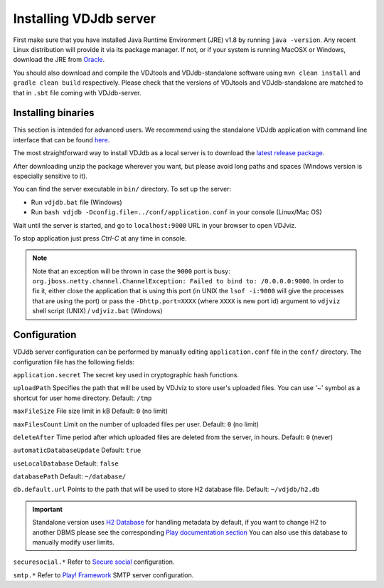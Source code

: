 .. _install:

Installing VDJdb server
-----------------------

First make sure that you have installed Java Runtime Environment (JRE) v1.8 by running
``java -version``.  Any recent Linux distribution will provide it via its
package manager.  If not, or if your system is running MacOSX or Windows,
download the JRE from `Oracle <http://java.com/en/download/>`__.

You should also download and compile the VDJtools and VDJdb-standalone software using ``mvn clean install`` and ``gradle clean build``
respectively. Please check that the versions of VDJtools and VDJdb-standalone are matched to that in ``.sbt`` file coming with VDJdb-server.

Installing binaries
^^^^^^^^^^^^^^^^^^^

This section is intended for advanced users. We recommend using the standalone VDJdb application with command line interface that can be found
`here <https://github.com/antigenomics/vdjdb-standalone>`__.

The most straightforward way to install VDJdb as a local server is to download the `latest release package <https://github.com/antigenomics/vdjdb/releases/latest>`__.

After downloading unzip the package wherever you want, but please avoid long paths and spaces (Windows version is especially sensitive to it).

You can find the server executable in ``bin/`` directory. To set up the server:

- Run ``vdjdb.bat`` file (Windows)
- Run ``bash vdjdb -Dconfig.file=../conf/application.conf`` in your console (Linux/Mac OS)

Wait until the server is started, and go to ``localhost:9000`` URL in your browser to open VDJviz.

To stop application just press `Ctrl-C` at any time in console.

.. note::

	Note that an exception will be thrown in case the ``9000`` port is busy: ``org.jboss.netty.channel.ChannelException: Failed to bind to: /0.0.0.0:9000``. In order to fix it, either close the application that is using this port (in UNIX the
	``lsof -i:9000`` will give the processes that are using the port) or pass the ``-Dhttp.port=XXXX`` (where ``XXXX`` is new port id) argument to ``vdjviz`` shell script (UNIX) / ``vdjviz.bat`` (Windows)

Configuration
^^^^^^^^^^^^^

VDJdb server configuration can be performed by manually editing ``application.conf`` file in the ``conf/`` directory. The configuration file has the following fields:

``application.secret``
The secret key used in cryptographic hash functions.

``uploadPath``
Specifies the path that will be used by VDJviz to store user's uploaded files.
You can use '~' symbol as a shortcut for user home directory.
Default: ``/tmp``

``maxFileSize``
File size limit in kB
Default: ``0`` (no limit)

``maxFilesCount``
Limit on the number of uploaded files per user.
Default: ``0`` (no limit)

``deleteAfter``
Time period after which uploaded files are deleted from the server, in hours.
Default: ``0`` (never)

``automaticDatabaseUpdate``
Default: ``true``

``useLocalDatabase``
Default: ``false``

``databasePath``
Default: ``~/database/``

``db.default.url``
Points to the path that will be used to store H2 database file.
Default: ``~/vdjdb/h2.db``

.. important::
	Standalone version uses `H2 Database <http://www.h2database.com/html/main.html>`__ for handling metadata by default, if you want to change H2 to another DBMS please see the corresponding `Play documentation section <https://www.playframework.com/documentation/2.2.4/JavaDatabase>`__
	You can also use this database to manually modify user limits.

``securesocial.*``
Refer to `Secure social <http://securesocial.ws>`__ configuration.

``smtp.*``
Refer to `Play! Framework <https://www.playframework.com/documentation/2.2.x/Home>`__ SMTP server configuration.

